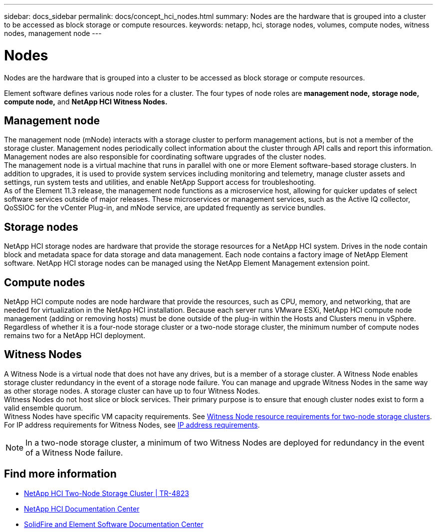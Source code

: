 ---
sidebar: docs_sidebar
permalink: docs/concept_hci_nodes.html
summary: Nodes are the hardware that is grouped into a cluster to be accessed as block storage or compute resources.
keywords: netapp, hci, storage nodes, volumes, compute nodes, witness nodes, management node
---

= Nodes
:hardbreaks:
:nofooter:
:icons: font
:linkattrs:
:imagesdir: ../media/

[.lead]
Nodes are the hardware that is grouped into a cluster to be accessed as block storage or compute resources.

Element software defines various node roles for a cluster. The four types of node roles are *management node,* *storage node,* *compute node,* and *NetApp HCI Witness Nodes.*

== Management node
The management node (mNode) interacts with a storage cluster to perform management actions, but is not a member of the storage cluster. Management nodes periodically collect information about the cluster through API calls and report this information. Management nodes are also responsible for coordinating software upgrades of the cluster nodes.
The management node is a virtual machine that runs in parallel with one or more Element software-based storage clusters. In addition to upgrades, it is used to provide system services including monitoring and telemetry, manage cluster assets and settings, run system tests and utilities, and enable NetApp Support access for troubleshooting.
As of the Element 11.3 release, the management node functions as a microservice host, allowing for quicker updates of select software services outside of major releases. These microservices or management services, such as the Active IQ collector, QoSSIOC for the vCenter Plug-in, and mNode service, are updated frequently as service bundles.


== Storage nodes
NetApp HCI storage nodes are hardware that provide the storage resources for a NetApp HCI system. Drives in the node contain block and metadata space for data storage and data management. Each node contains a factory image of NetApp Element software. NetApp HCI storage nodes can be managed using the NetApp Element Management extension point.


== Compute nodes
NetApp HCI compute nodes are node hardware that provide the resources, such as CPU, memory, and networking, that are needed for virtualization in the NetApp HCI installation. Because each server runs VMware ESXi, NetApp HCI compute node management (adding or removing hosts) must be done outside of the plug-in within the Hosts and Clusters menu in vSphere. Regardless of whether it is a four-node storage cluster or a two-node storage cluster, the minimum number of compute nodes remains two for a NetApp HCI deployment.


== Witness Nodes
A Witness Node is a virtual node that does not have any drives, but is a member of a storage cluster. A Witness Node enables storage cluster redundancy in the event of a storage node failure. You can manage and upgrade Witness Nodes in the same way as other storage nodes. A storage cluster can have up to four Witness Nodes.
Witness Nodes do not host slice or block services. Their primary purpose is to ensure that enough cluster nodes exist to form a valid ensemble quorum.
Witness Nodes have specific VM capacity requirements. See https://docs.netapp.com/hci/topic/com.netapp.doc.hci-ude-180/GUID-F4D9EEB8-2FDF-4A27-9FEE-C5E5E637E2DD.html[Witness Node resource requirements for two-node storage clusters]. For IP address requirements for Witness Nodes, see https://docs.netapp.com/hci/topic/com.netapp.doc.hci-ude-180/GUID-9426D4EA-5B4A-4B6C-8089-7FA52E0DCA73.html[IP address requirements].

NOTE: In a two-node storage cluster, a minimum of two Witness Nodes are deployed for redundancy in the event of a Witness Node failure.


== Find more information
* https://www.netapp.com/us/media/tr-4823.pdf[NetApp HCI Two-Node Storage Cluster | TR-4823]
* http://docs.netapp.com/hci/index.jsp[NetApp HCI Documentation Center^]
* http://docs.netapp.com/sfe-120/index.jsp[SolidFire and Element Software Documentation Center^]
